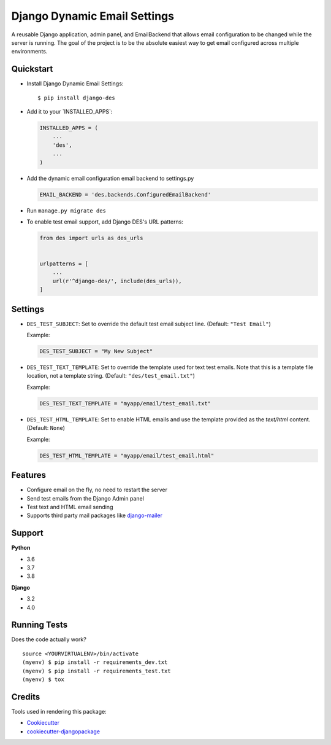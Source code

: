 Django Dynamic Email Settings
=============================

|image1| |image2| |image3| |image4|

A reusable Django application, admin panel, and EmailBackend that allows
email configuration to be changed while the server is running. The goal
of the project is to be the absolute easiest way to get email configured
across multiple environments.

|image5|

Quickstart
----------

-  Install Django Dynamic Email Settings:

   ::

       $ pip install django-des

-  Add it to your \`INSTALLED_APPS`:

   .. code:: python

       INSTALLED_APPS = (
           ...
           'des',
           ...
       )

-  Add the dynamic email configuration email backend to settings.py

   .. code:: python

       EMAIL_BACKEND = 'des.backends.ConfiguredEmailBackend'

-  Run ``manage.py migrate des``

-  To enable test email support, add Django DES's URL patterns:

   .. code:: python

       from des import urls as des_urls


       urlpatterns = [
           ...
           url(r'^django-des/', include(des_urls)),
       ]

Settings
--------

-  ``DES_TEST_SUBJECT``: Set to override the default test email subject
   line. (Default: ``"Test Email"``)

   Example:

   .. code:: python

       DES_TEST_SUBJECT = "My New Subject"

-  ``DES_TEST_TEXT_TEMPLATE``: Set to override the template used for
   text test emails. Note that this is a template file location, not a
   template string. (Default: ``"des/test_email.txt"``)

   Example:

   .. code:: python

       DES_TEST_TEXT_TEMPLATE = "myapp/email/test_email.txt"

-  ``DES_TEST_HTML_TEMPLATE``: Set to enable HTML emails and use the
   template provided as the *text/html* content. (Default: ``None``)

   Example:

   .. code:: python

       DES_TEST_HTML_TEMPLATE = "myapp/email/test_email.html"

Features
--------

-  Configure email on the fly, no need to restart the server
-  Send test emails from the Django Admin panel
-  Test text and HTML email sending
-  Supports third party mail packages like `django-mailer`_

Support
-------

**Python**

-  3.6
-  3.7
-  3.8

**Django**

-   3.2
-   4.0

Running Tests
-------------

Does the code actually work?

::

    source <YOURVIRTUALENV>/bin/activate
    (myenv) $ pip install -r requirements_dev.txt
    (myenv) $ pip install -r requirements_test.txt
    (myenv) $ tox

Credits
-------

Tools used in rendering this package:

-  `Cookiecutter`_
-  `cookiecutter-djangopackage`_

.. _django-mailer: https://github.com/pinax/django-mailer
.. _Cookiecutter: https://github.com/audreyr/cookiecutter
.. _cookiecutter-djangopackage: https://github.com/pydanny/cookiecutter-djangopackage

.. |image1| image:: https://img.shields.io/pypi/v/django-des.svg
   :target: https://pypi.python.org/pypi/django-des
.. |image2| image:: https://img.shields.io/travis/jamiecounsell/django-des.svg
   :target: https://travis-ci.org/jamiecounsell/django-des
.. |image3| image:: https://img.shields.io/codecov/c/github/jamiecounsell/django-des.svg
   :target: https://codecov.io/gh/jamiecounsell/django-des
.. |image4| image:: https://img.shields.io/pypi/l/django-des.svg
   :target: https://github.com/jamiecounsell/django-des/blob/master/LICENSE
.. |image5| image:: https://user-images.githubusercontent.com/2321599/33807503-d7f31922-dda5-11e7-83c9-c4e7ef557cc6.png
